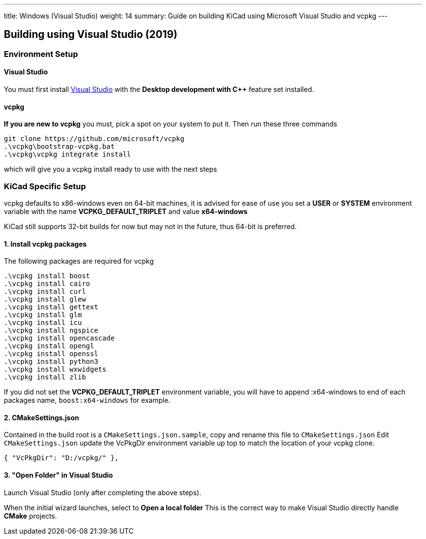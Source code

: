 ---
title: Windows (Visual Studio)
weight: 14
summary: Guide on building KiCad using Microsoft Visual Studio and vcpkg
---

== Building using Visual Studio (2019)

=== Environment Setup

==== Visual Studio
You must first install https://visualstudio.microsoft.com/vs/[Visual Studio] with the **Desktop development with C++** feature set installed.


==== vcpkg
**If you are new to vcpkg** you must, pick a spot on your system to put it.
Then run these three commands

[source,powershell]
```
git clone https://github.com/microsoft/vcpkg
.\vcpkg\bootstrap-vcpkg.bat
.\vcpkg\vcpkg integrate install
```

which will give you a vcpkg install ready to use with the next steps

=== KiCad Specific Setup

vcpkg defaults to x86-windows even on 64-bit machines,
it is advised for ease of use you set a **USER** or **SYSTEM** environment variable
with the name **VCPKG_DEFAULT_TRIPLET** and value **x64-windows**

KiCad still supports 32-bit builds for now but may not in the future, thus 64-bit is preferred.

==== 1. Install vcpkg packages
The following packages are required for vcpkg

[source,powershell]
```
.\vcpkg install boost
.\vcpkg install cairo
.\vcpkg install curl
.\vcpkg install glew
.\vcpkg install gettext
.\vcpkg install glm
.\vcpkg install icu
.\vcpkg install ngspice
.\vcpkg install opencascade
.\vcpkg install opengl
.\vcpkg install openssl
.\vcpkg install python3
.\vcpkg install wxwidgets
.\vcpkg install zlib
```

If you did not set the **VCPKG_DEFAULT_TRIPLET** environment variable, you will have to append
:x64-windows to end of each packages name, `boost:x64-windows` for example.

==== 2. CMakeSettings.json
Contained in the build root is a `CMakeSettings.json.sample`, copy and rename this file to `CMakeSettings.json`
Edit `CMakeSettings.json` update the VcPkgDir environment variable up top to match the location of your vcpkg clone.

[source,json]
----
{ "VcPkgDir": "D:/vcpkg/" },
----

==== 3. "Open Folder" in Visual Studio
Launch Visual Studio (only after completing the above steps).

When the initial wizard launches, select to **Open a local folder**
This is the correct way to make Visual Studio directly handle *CMake* projects.
